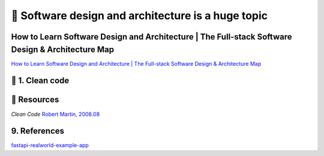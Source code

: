 🔑 Software design and architecture is a huge topic
==================================================

How to Learn Software Design and Architecture | The Full-stack Software Design & Architecture Map
----------------------------------------------------------------------------------------------

`How to Learn Software Design and Architecture | The Full-stack Software Design & Architecture Map <https://khalilstemmler.com/articles/software-design-architecture/full-stack-software-design/>`__

📍 1. Clean code
-----------------

📘 Resources
------------

*Clean Code* 
`Robert Martin, 2008.08 <https://github.com/sdcuike/Clean-Code-Collection-Books/blob/master/The.Robert.C.Martin.Clean.Code.Collection.2011.11.pdf>`__

9. References
-------------

`fastapi-realworld-example-app <https://github.com/nsidnev/fastapi-realworld-example-app/tree/master>`__
